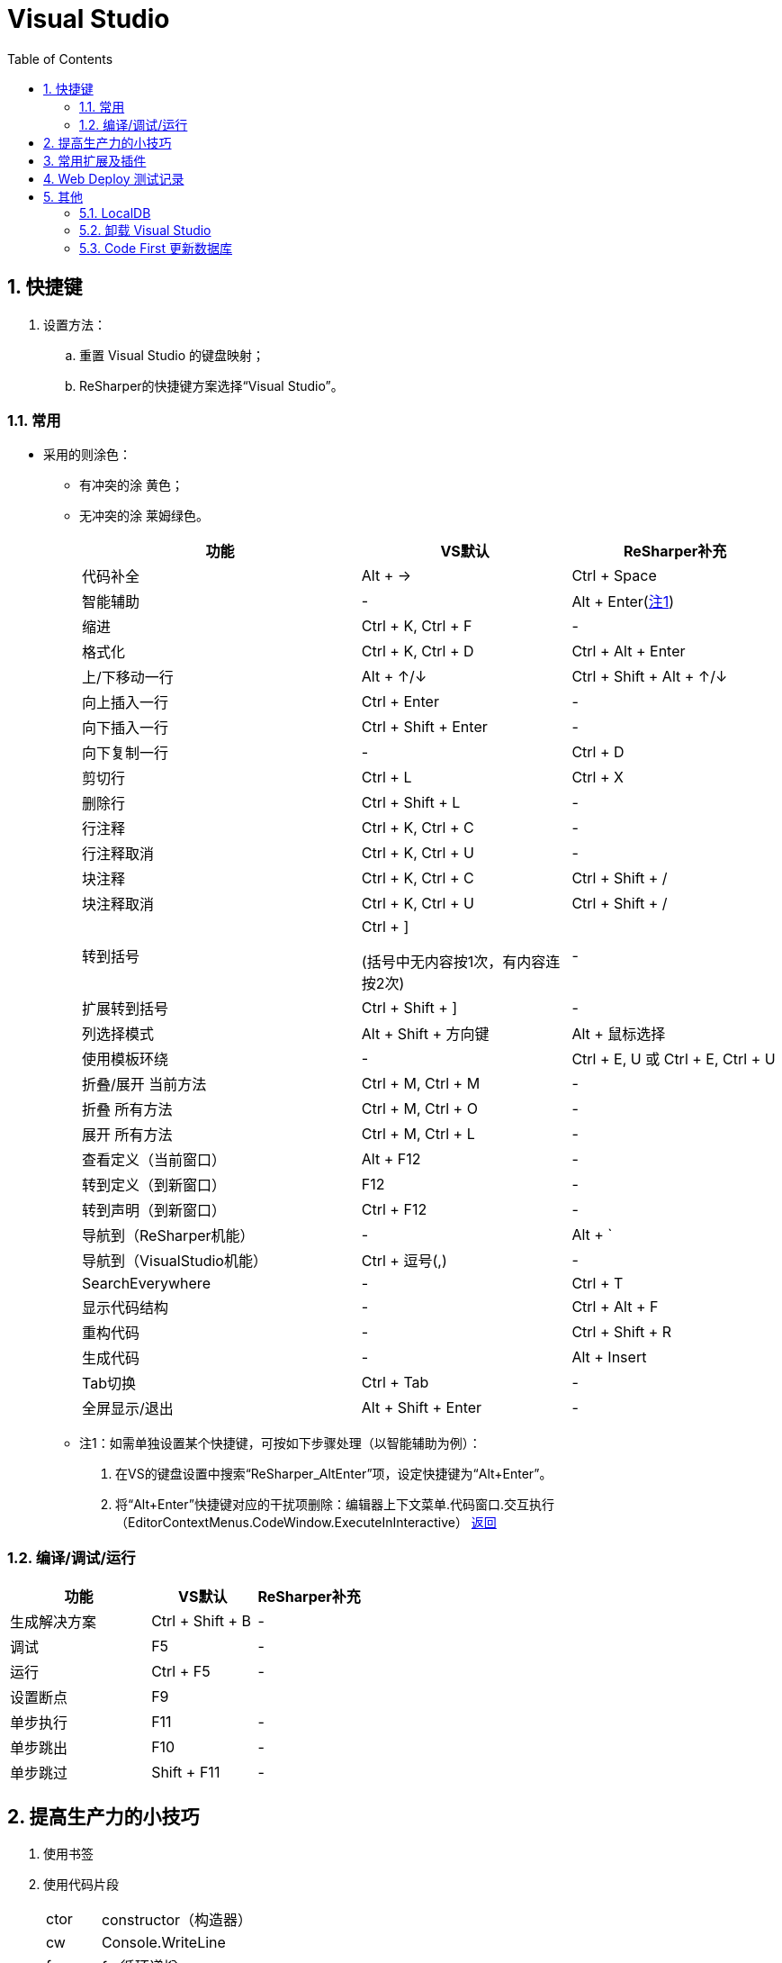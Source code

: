= Visual Studio
:icons:
:toc:
:numbered:
:toclevels: 4

== 快捷键

. 设置方法：
.. 重置 Visual Studio 的键盘映射；
.. ReSharper的快捷键方案选择“Visual Studio”。

=== 常用

- 采用的则涂色：
    * 有冲突的涂 [Yellow-background]#黄色#；
    * 无冲突的涂 [Lime-background]#莱姆绿色#。

+
[frame="topbot", cols="<20,<15,<15", options="header"]
|====
|功能 |VS默认 |ReSharper补充
|代码补全 |[Lime-background]#Alt + →# |Ctrl + Space
|智能辅助 [[X1R]] |- |[Yellow-background]#Alt + Enter#(<<X1,注1>>)
|缩进 |[Lime-background]#Ctrl + K, Ctrl + F# |-
|格式化 |[Lime-background]#Ctrl + K, Ctrl + D# |[Yellow-background]#Ctrl + Alt + Enter#
|上/下移动一行 |[Yellow-background]#Alt + ↑/↓# |Ctrl + Shift + Alt + ↑/↓
|向上插入一行 |[Yellow-background]#Ctrl + Enter# |-
|向下插入一行 |[Lime-background]#Ctrl + Shift + Enter# |-
|向下复制一行 |- |[Lime-background]#Ctrl + D#
|剪切行 |Ctrl + L |[Lime-background]#Ctrl + X#
|删除行 |Ctrl + Shift + L |-
|行注释 |[Lime-background]#Ctrl + K, Ctrl + C# |-
|行注释取消 |[Lime-background]#Ctrl + K, Ctrl + U# |-
|块注释 |[Lime-background]#Ctrl + K, Ctrl + C# |Ctrl + Shift + /
|块注释取消 |[Lime-background]#Ctrl + K, Ctrl + U# |Ctrl + Shift + /
|转到括号 | [Lime-background]#Ctrl + ]#

    (括号中无内容按1次，有内容连按2次) | -
|扩展转到括号 | [Lime-background]#Ctrl + Shift + ]# | -
|列选择模式 |Alt + Shift + 方向键 |[Lime-background]#Alt + 鼠标选择#
|使用模板环绕 |- |[Lime-background]#Ctrl + E, U# 或 Ctrl + E, Ctrl + U
|折叠/展开 当前方法 |[Lime-background]#Ctrl + M, Ctrl + M# |-
|折叠 所有方法 |[Lime-background]#Ctrl + M, Ctrl + O# |-
|展开 所有方法 |[Lime-background]#Ctrl + M, Ctrl + L# |-
|查看定义（当前窗口） |[Lime-background]#Alt + F12# |-
|转到定义（到新窗口） |[Lime-background]#F12# |-
|转到声明（到新窗口） |[Lime-background]#Ctrl + F12# |-
|导航到（ReSharper机能） |- |[Yellow-background]#Alt + `#
|导航到（VisualStudio机能） |[Yellow-background]#Ctrl + 逗号(,)# |-
|SearchEverywhere |- |[Yellow-background]#Ctrl + T#
|显示代码结构 |- |[Yellow-background]#Ctrl + Alt + F#
|重构代码 |- |[Yellow-background]#Ctrl + Shift + R#
|生成代码 |- |[Lime-background]#Alt + Insert#
|Tab切换 |[Lime-background]#Ctrl + Tab# |-
|全屏显示/退出 |[Lime-background]#Alt + Shift + Enter# |-
|====

+
[[X1]]
* 注1：如需单独设置某个快捷键，可按如下步骤处理（以智能辅助为例）：
 . 在VS的键盘设置中搜索“ReSharper_AltEnter”项，设定快捷键为“Alt+Enter”。
 . 将“Alt+Enter”快捷键对应的干扰项删除：编辑器上下文菜单.代码窗口.交互执行（EditorContextMenus.CodeWindow.ExecuteInInteractive）
<<X1R,返回>>

=== 编译/调试/运行

[frame="topbot", cols="<40,<30,<30", options="header"]
|====
|功能 |VS默认 |ReSharper补充
|生成解决方案 |[Lime-background]#Ctrl + Shift + B# |-
|调试 |[Lime-background]#F5# |-
|运行 |[Lime-background]#Ctrl + F5# |-
|设置断点 |[Lime-background]#F9# |
|单步执行 |[Lime-background]#F11# |-
|单步跳出 |[Lime-background]#F10# |-
|单步跳过 |[Lime-background]#Shift + F11# |-
|====


== 提高生产力的小技巧

. 使用书签

. 使用代码片段
+
[options="autowidth"]
|====
|ctor	|constructor（构造器）
|cw		|Console.WriteLine
|for	|for循环递增
|forr	|for循环递减
|foreach|foreach循环
|prop	|property
|svm	|static...void...Main
|try	|try...catch
|tryf	|try...finally
|while	|while循环
|====


== 常用扩展及插件

. ReSharper（收费）

. Productivity Power Tools

. VSColorOutput

. Web Essentials （待验证）

. GitHub Extension for Visual Studio

== Web Deploy 测试记录

. 环境
.. 服务器：Windows Server 2008 R2 （64bit）
.. 开发机：VS2013

. 测试步骤

.. 在服务器上添加 IIS。

.. 下载并安装Web Deploy，注意安装时选择【完整安装】，否则后面VS无法成功部署。

.. 使用 IIS管理器：
... 打开Host中的管理服务，启用远程连接，设定【标识凭据】等。
... 如果上一步使用了【IIS管理器凭据】，则可在【IIS管理器用户】中添加用户。
... 添加新网站，并指定物理路径。
... 对于新添加的网站，鼠标右键菜单中选择【部署】-【启用 Web Deploy 发布】，选择授予发布权限的用户等，
将生成的【*.PublishSettings】拷贝到开发机。

.. 在开发机上【发布】已完成的项目，导入从服务器拷贝的【*.PublishSettings】配置文件，【设置】中勾选”在发布期间预编译“，完成即可。

.. 注意：如果服务器端先添加IIS服务、后安装.NET框架，打开网站时会报错”HTTP 错误 500.21”、”PageHandlerFactory-Integrated“，
此时需使用.NET框架安装目录中的 aspnet_regiis.exe 手工注册.NET框架。 http://blog.csdn.net/mazhaojuan/article/details/7660657%20%E2%80%9D%E9%93%BE%E6%8E%A5%E2%80%9C[参考]

.. 其他参考：

... https://www.microsoft.com/zh-cn/download/details.aspx?id=39277[Web Deploy v3.5 官方下载]

... https://msdn.microsoft.com/zh-cn/library/dd465337.aspx[如何：使用 Visual Studio 中的一键式发布来部署 Web 应用程序项目]

... https://support.microsoft.com/zh-cn/kb/943891[IIS 7.0、IIS 7.5 和 IIS 8.0 中的 HTTP 状态代码]

... http://blog.scnetstudio.com/post/2011/01/08/How-to-Configure-Windows-Server-2008-R2-to-support-Web-Deploy-%28for-Web-Matrix%29.aspx[How to Configure Windows Server 2008 R2 to support Web Deploy (for Web Matrix)]

== 其他

=== LocalDB

. 默认服务器名
+
----
// VS2013
(LocalDB)\v11.0

// VS2015
(LocalDb)\MSSQLLocalDB
----
+
* 使用（VS2013+EF6）创建的数据库，添加数据库连接时，可能出现异常提示：
+
----
The database cannot be opened because it is version 782. This server supports version 706 and earlier. A downgrade path is not supported.
----
此时，使用VS2015默认的服务器名即可。


=== 卸载 Visual Studio

. 使用安装程序进行卸载。（已实测）

.. 以管理员身份打开命令行窗口，根据版本选择并执行以下命令：
+
----
vs_ultimate.exe /uninstall /force
vs_professional.exe /uninstall /force
----

.. 通过Windows卸载相关的剩余程序。（此步骤不做可否？）
+
只安装过VS2013和SSDT-BI，未独立安装过 SQL Server 的机器，可以卸载下列项目：

... Entity Framework 6.1.3 Tools for Visual Studio 2013
... Microsoft AS OLE DB Provider for SQL Server 2014
... Microsoft ASP.NET MVC ...
... Microsoft ASP.NET Web Frameworks ... Security Update ...
... Microsoft Help Viewer ...
... Microsoft Report Viewer 2014 运行时
... Microsoft Silverlight ?
... Microsoft SQL Server ...
... Microsoft System CLR Types for SQL Server ...
... Microsoft Visual Studio ...
... Microsoft Web Deploy 3.5
... SSDT 必备组件

. 使用专门的卸载工具进行卸载。（未实测）
+
网址：https://github.com/Microsoft/VisualStudioUninstaller

=== Code First 更新数据库

----
实际开发中难免会修改模型和派生的Context，修改后再次运行会出现异常，提示“支持“MyContext”上下文的模型已在数据库创建后发生更改。请考虑使用 Code First 迁移更新数据库”异常。

可以通过如下步骤更新数据库，消除上述异常：

1、在项目的“程序包管理控制台"窗口，输入”enable-migrations"，回车，导致在项目中生成一个“Migrations"文件夹，其中包含两个.cs类。

2、在1中生成的Configuration.cs中修改构造函数中代码为：”AutomaticMigrationsEnabled = true;“

3、保存修改后，在“程序包管理控制台"中输入”update-database"，回车，再次运行即可。
----

